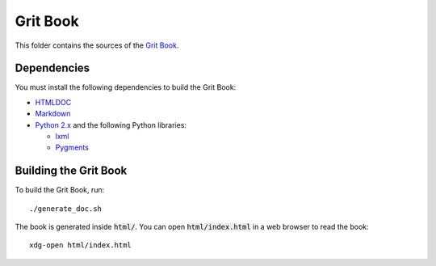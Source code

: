 Grit Book
=========

This folder contains the sources of the `Grit Book
<http://www.gritengine.com/grit_book/>`_.

Dependencies
------------

You must install the following dependencies to build the Grit Book:

-   `HTMLDOC <https://www.msweet.org/projects.php?Z1>`_

-   `Markdown <http://daringfireball.net/projects/markdown/>`_

-   `Python 2.x <https://www.python.org/downloads/>`_ and the following Python
    libraries:

    -   `lxml <http://lxml.de/>`_

    -   `Pygments <http://pygments.org/>`_


Building the Grit Book
----------------------

To build the Grit Book, run::

    ./generate_doc.sh

The book is generated inside :code:`html/`. You can open
:code:`html/index.html` in a web browser to read the book::

    xdg-open html/index.html
